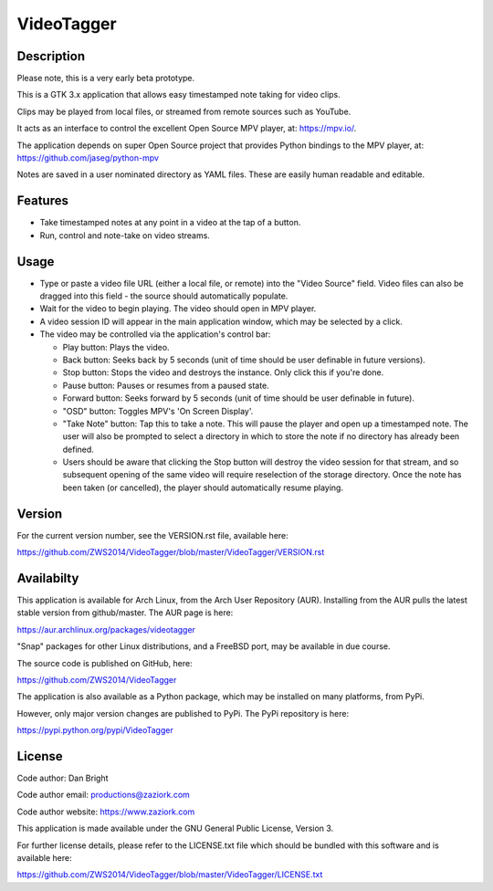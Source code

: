 ===============
**VideoTagger**
===============

---------------
**Description**
---------------

Please note, this is a very early beta prototype.

This is a GTK 3.x application that allows easy timestamped note taking for video clips.

Clips may be played from local files, or streamed from remote sources such as YouTube.

It acts as an interface to control the excellent Open Source MPV player, at: https://mpv.io/.

The application depends on super Open Source project that provides Python bindings to the MPV
player, at: https://github.com/jaseg/python-mpv

Notes are saved in a user nominated directory as YAML files. These are easily human
readable and editable.

------------
**Features**
------------

- Take timestamped notes at any point in a video at the tap of a button.
- Run, control and note-take on video streams.

---------
**Usage**
---------

- Type or paste a video file URL (either a local file, or remote) into the "Video Source" field.
  Video files can also be dragged into this field - the source should automatically populate.

- Wait for the video to begin playing. The video should open in MPV player.

- A video session ID will appear in the main application window, which may be selected by a click.

- The video may be controlled via the application's control bar:

  - Play button: Plays the video.
  - Back button: Seeks back by 5 seconds (unit of time should be user definable in future versions).
  - Stop button: Stops the video and destroys the instance. Only click this if you're done.
  - Pause button: Pauses or resumes from a paused state.
  - Forward button: Seeks forward by 5 seconds (unit of time should be user definable in future).
  - "OSD" button: Toggles MPV's 'On Screen Display'.
  - "Take Note" button: Tap this to take a note. This will pause the player and open up a timestamped
    note. The user will also be prompted to select a directory in which to store the note if no
    directory has already been defined.
  - Users should be aware that clicking the Stop button will destroy the video session for that stream,
    and so subsequent opening of the same video will require reselection of the storage directory.
    Once the note has been taken (or cancelled), the player should automatically resume playing.

-----------
**Version**
-----------

For the current version number, see the VERSION.rst file, available here:

https://github.com/ZWS2014/VideoTagger/blob/master/VideoTagger/VERSION.rst

---------------
**Availabilty**
---------------

This application is available for Arch Linux, from the Arch User Repository (AUR). Installing from the AUR
pulls the latest stable version from github/master. The AUR page is here:

https://aur.archlinux.org/packages/videotagger

"Snap" packages for other Linux distributions, and a FreeBSD port, may be available in due course.

The source code is published on GitHub, here:

https://github.com/ZWS2014/VideoTagger

The application is also available as a Python package, which may be installed on many platforms, from PyPi.

However, only major version changes are published to PyPi. The PyPi repository is here:

https://pypi.python.org/pypi/VideoTagger

-----------
**License**
-----------

Code author: Dan Bright

Code author email: productions@zaziork.com

Code author website: https://www.zaziork.com

This application is made available under the GNU General Public License, Version 3.

For further license details, please refer to the LICENSE.txt file which should be
bundled with this software and is available here:

https://github.com/ZWS2014/VideoTagger/blob/master/VideoTagger/LICENSE.txt